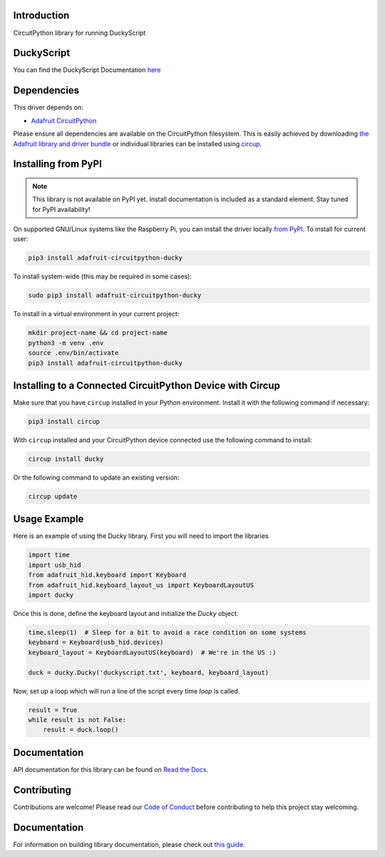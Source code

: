 Introduction
============


.. image:: https://readthedocs.org/projects/adafruit-circuitpython-ducky/badge/?version=latest
    :target: https://circuitpython.readthedocs.io/projects/ducky/en/latest/
    :alt: Documentation Status


.. image:: https://img.shields.io/discord/327254708534116352.svg
    :target: https://adafru.it/discord
    :alt: Discord


.. image:: https://github.com/adafruit/Adafruit_CircuitPython_Ducky/workflows/Build%20CI/badge.svg
    :target: https://github.com/adafruit/Adafruit_CircuitPython_Ducky/actions
    :alt: Build Status


.. image:: https://img.shields.io/badge/code%20style-black-000000.svg
    :target: https://github.com/psf/black
    :alt: Code Style: Black

CircuitPython library for running DuckyScript

DuckyScript
============
You can find the DuckyScript Documentation `here <https://github.com/hak5darren/USB-Rubber-Ducky/wiki/Duckyscript>`_

Dependencies
=============
This driver depends on:

* `Adafruit CircuitPython <https://github.com/adafruit/circuitpython>`_

Please ensure all dependencies are available on the CircuitPython filesystem.
This is easily achieved by downloading
`the Adafruit library and driver bundle <https://circuitpython.org/libraries>`_
or individual libraries can be installed using
`circup <https://github.com/adafruit/circup>`_.



Installing from PyPI
=====================
.. note:: This library is not available on PyPI yet. Install documentation is included
   as a standard element. Stay tuned for PyPI availability!

On supported GNU/Linux systems like the Raspberry Pi, you can install the driver locally `from
PyPI <https://pypi.org/project/adafruit-circuitpython-ducky/>`_.
To install for current user:

.. code-block:: shell

    pip3 install adafruit-circuitpython-ducky

To install system-wide (this may be required in some cases):

.. code-block:: shell

    sudo pip3 install adafruit-circuitpython-ducky

To install in a virtual environment in your current project:

.. code-block:: shell

    mkdir project-name && cd project-name
    python3 -m venv .env
    source .env/bin/activate
    pip3 install adafruit-circuitpython-ducky



Installing to a Connected CircuitPython Device with Circup
==========================================================

Make sure that you have ``circup`` installed in your Python environment.
Install it with the following command if necessary:

.. code-block:: shell

    pip3 install circup

With ``circup`` installed and your CircuitPython device connected use the
following command to install:

.. code-block:: shell

    circup install ducky

Or the following command to update an existing version:

.. code-block:: shell

    circup update

Usage Example
=============

Here is an example of using the Ducky library.
First you will need to import the libraries

.. code-block:: python

    import time
    import usb_hid
    from adafruit_hid.keyboard import Keyboard
    from adafruit_hid.keyboard_layout_us import KeyboardLayoutUS
    import ducky

Once this is done, define the keyboard layout and initialize the `Ducky` object.

.. code-block:: python

    time.sleep(1)  # Sleep for a bit to avoid a race condition on some systems
    keyboard = Keyboard(usb_hid.devices)
    keyboard_layout = KeyboardLayoutUS(keyboard)  # We're in the US :)

    duck = ducky.Ducky('duckyscript.txt', keyboard, keyboard_layout)

Now, set up a loop which will run a line of the script every time `loop` is called.

.. code-block:: python

    result = True
    while result is not False:
        result = duck.loop()


Documentation
=============

API documentation for this library can be found on `Read the Docs <https://circuitpython.readthedocs.io/projects/ducky/en/latest/>`_.

Contributing
============

Contributions are welcome! Please read our `Code of Conduct
<https://github.com/adafruit/Adafruit_CircuitPython_Ducky/blob/HEAD/CODE_OF_CONDUCT.md>`_
before contributing to help this project stay welcoming.

Documentation
=============

For information on building library documentation, please check out
`this guide <https://learn.adafruit.com/creating-and-sharing-a-circuitpython-library/sharing-our-docs-on-readthedocs#sphinx-5-1>`_.

